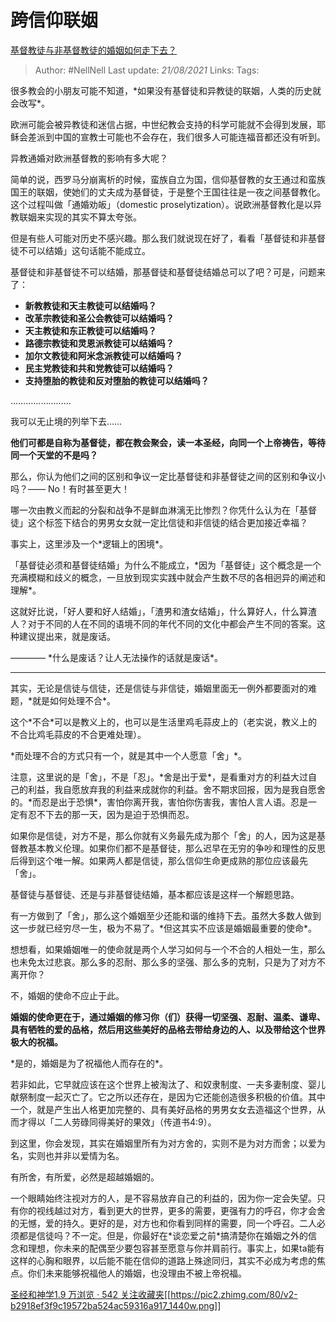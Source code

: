 * 跨信仰联姻
  :PROPERTIES:
  :CUSTOM_ID: 跨信仰联姻
  :END:

[[https://www.zhihu.com/question/36540901/answer/724334672][基督教徒与非基督教徒的婚姻如何走下去？]]

#+BEGIN_QUOTE
  Author: #NellNell Last update: /21/08/2021/ Links: Tags:
#+END_QUOTE

很多教会的小朋友可能不知道，*如果没有基督徒和异教徒的联姻，人类的历史就会改写*。

欧洲可能会被异教徒和迷信占据，中世纪教会支持的科学可能就不会得到发展，耶稣会差派到中国的宣教士可能也不会存在，我们很多人可能连福音都还没有听到。

异教通婚对欧洲基督教的影响有多大呢？

简单的说，西罗马分崩离析的时候，蛮族自立为国，信仰基督教的女王通过和蛮族国王的联姻，使她们的丈夫成为基督徒，于是整个王国往往是一夜之间基督教化。这个过程叫做「通婚劝皈」（domestic
proselytization）。说欧洲基督教化是以异教联姻来实现的其实不算太夸张。

但是有些人可能对历史不感兴趣。那么我们就说现在好了，看看「基督徒和非基督徒不可以结婚」这句话能不能成立。

基督徒和非基督徒不可以结婚，那基督徒和基督徒结婚总可以了吧？可是，问题来了：

-  *新教教徒和天主教徒可以结婚吗？*
-  *改革宗教徒和圣公会教徒可以结婚吗？*
-  *天主教徒和东正教徒可以结婚吗？*
-  *路德宗教徒和灵恩派教徒可以结婚吗？*
-  *加尔文教徒和阿米念派教徒可以结婚吗？*
-  *民主党教徒和共和党教徒可以结婚吗？*
-  *支持堕胎的教徒和反对堕胎的教徒可以结婚吗？*

........................

我可以无止境的列举下去......

*他们可都是自称为基督徒，都在教会聚会，读一本圣经，向同一个上帝祷告，等待同一个天堂的不是吗？*

那么，你认为他们之间的区别和争议一定比基督徒和非基督徒之间的区别和争议小吗？------
No！有时甚至更大！

哪一次由教义而起的分裂和战争不是鲜血淋漓无比惨烈？你凭什么认为在「基督徒」这个标签下结合的男男女女就一定比信徒和非信徒的结合更加接近幸福？

事实上，这里涉及一个*逻辑上的困境*。

「基督徒必须和基督徒结婚」为什么不能成立，*因为「基督徒」这个概念是一个充满模糊和歧义的概念，一旦放到现实实践中就会产生数不尽的各相迥异的阐述和理解*。

这就好比说，「好人要和好人结婚」，「渣男和渣女结婚」，什么算好人，什么算渣人？对于不同的人在不同的语境不同的年代不同的文化中都会产生不同的答案。这种建议提出来，就是废话。

------------ *什么是废话？让人无法操作的话就是废话*。

--------------

其实，无论是信徒与信徒，还是信徒与非信徒，婚姻里面无一例外都要面对的难题，*就是如何处理不合*。

这个*不合*可以是教义上的，也可以是生活里鸡毛蒜皮上的（老实说，教义上的不合比鸡毛蒜皮的不合更难处理）。

*而处理不合的方式只有一个，就是其中一个人愿意「舍」*。

注意，这里说的是「舍」，不是「忍」。*舍是出于爱*，是看重对方的利益大过自己的利益，我自愿放弃我的利益来成就你的利益。舍不期求回报，因为是我自愿舍的。*而忍是出于恐惧*，害怕你离开我，害怕你伤害我，害怕人言人语。忍是一定有忍不下去的那一天，因为是迫于恐惧而忍。

如果你是信徒，对方不是，那么你就有义务最先成为那个「舍」的人，因为这是基督教基本教义伦理。如果你们都不是基督徒，那么迟早在无穷的争吵和理性的反思后得到这个唯一解。如果两人都是信徒，那么信仰生命更成熟的那位应该最先「舍」。

基督徒与基督徒、还是与非基督徒结婚，基本都应该是这样一个解题思路。

有一方做到了「舍」，那么这个婚姻至少还能和谐的维持下去。虽然大多数人做到这一步就已经穷尽一生，极为不易了。*但这其实不应该是婚姻最重要的使命*。

想想看，如果婚姻唯一的使命就是两个人学习如何与一个不合的人相处一生，那么也未免太过悲哀。那么多的忍耐、那么多的坚强、那么多的克制，只是为了对方不离开你？

不，婚姻的使命不应止于此。

*婚姻的使命更在于，通过婚姻的修习你（们）获得一切坚强、忍耐、温柔、谦卑、具有牺牲的爱的品格，然后用这些美好的品格去带给身边的人、以及带给这个世界极大的祝福。*

*是的，婚姻是为了祝福他人而存在的*。

若非如此，它早就应该在这个世界上被淘汰了、和奴隶制度、一夫多妻制度、婴儿献祭制度一起灭亡了。它之所以还存在，是因为它还能创造很多积极的价值。其中一个，就是产生出人格更加完整的、具有美好品格的男男女女去造福这个世界，从而才得以「二人劳碌同得美好的果效」（传道书4:9）。

到这里，你会发现，其实在婚姻里所有为对方舍的，实则不是为对方而舍；以爱为名，实则也并非以爱情为名。

有所舍，有所爱，必然是超越婚姻的。

一个眼睛始终注视对方的人，是不容易放弃自己的利益的，因为你一定会失望。只有你的视线越过对方，看到更大的世界，更多的需要，更强有力的呼召，你才会舍的无憾，爱的持久。更好的是，对方也和你看到同样的需要，同一个呼召。二人必须都是信徒吗？不一定。但是，你最好在*谈恋爱之前*搞清楚你在婚姻之外的信念和理想，你未来的配偶至少要包容甚至愿意与你并肩前行。事实上，如果ta能有这样的心胸和眼界，以后能不能在信仰的道路上殊途同归，其实不必成为考虑的焦点。你们未来能够祝福他人的婚姻，也没理由不被上帝祝福。

[[https://zhihu.com/collection/313814574][圣经和神学1.9 万浏览 · 542
关注收藏夹[[https://pic2.zhimg.com/80/v2-b2918ef3f9c19572ba524ac59316a917_1440w.png]]]]
